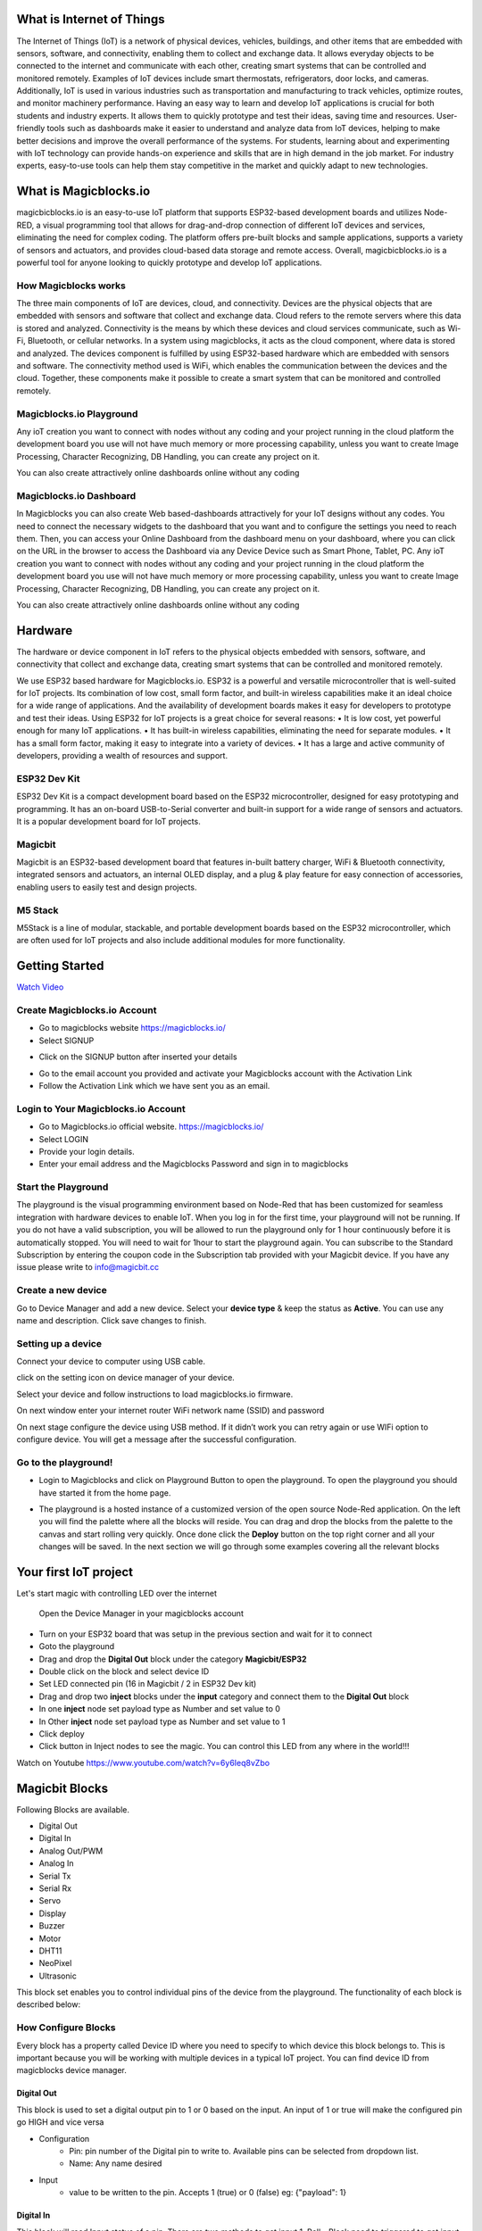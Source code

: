 *****************************************************
What is Internet of Things
*****************************************************

The Internet of Things (IoT) is a network of physical devices, vehicles, buildings, and other items that are embedded with sensors, software, and connectivity, enabling them to collect and exchange data. It allows everyday objects to be connected to the internet and communicate with each other, creating smart systems that can be controlled and monitored remotely. Examples of IoT devices include smart thermostats, refrigerators, door locks, and cameras. Additionally, IoT is used in various industries such as transportation and manufacturing to track vehicles, optimize routes, and monitor machinery performance.
Having an easy way to learn and develop IoT applications is crucial for both students and industry experts. It allows them to quickly prototype and test their ideas, saving time and resources. User-friendly tools such as dashboards make it easier to understand and analyze data from IoT devices, helping to make better decisions and improve the overall performance of the systems. For students, learning about and experimenting with IoT technology can provide hands-on experience and skills that are in high demand in the job market. For industry experts, easy-to-use tools can help them stay competitive in the market and quickly adapt to new technologies.


***************************
What is Magicblocks.io 
***************************

magicbicblocks.io is an easy-to-use IoT platform that supports ESP32-based development boards and utilizes Node-RED, a visual programming tool that allows for drag-and-drop connection of different IoT devices and services, eliminating the need for complex coding. The platform offers pre-built blocks and sample applications, supports a variety of sensors and actuators, and provides cloud-based data storage and remote access. Overall, magicbicblocks.io is a powerful tool for anyone looking to quickly prototype and develop IoT applications.

How Magicblocks works
=============================

The three main components of IoT are devices, cloud, and connectivity. Devices are the physical objects that are embedded with sensors and software that collect and exchange data. Cloud refers to the remote servers where this data is stored and analyzed. Connectivity is the means by which these devices and cloud services communicate, such as Wi-Fi, Bluetooth, or cellular networks. 
In a system using magicblocks, it acts as the cloud component, where data is stored and analyzed. The devices component is fulfilled by using ESP32-based hardware which are embedded with sensors and software. The connectivity method used is WiFi, which enables the communication between the devices and the cloud. Together, these components make it possible to create a smart system that can be monitored and controlled remotely.

Magicblocks.io Playground
=============================

Any ioT creation you want to connect with nodes without any coding and your project running in the cloud platform the development board you use will not have much memory or more processing capability, unless you want to create Image Processing, Character Recognizing, DB Handling, you can create any project on it.

You can also create attractively online dashboards online without any coding

.. image:: Images/playground.png



Magicblocks.io Dashboard
========================

In Magicblocks you can also create Web based-dashboards attractively for your IoT designs without any codes. 
You need to connect the necessary widgets to the dashboard that you want and to configure the settings you need to reach them. 
Then, you can access your Online Dashboard from the dashboard menu on your dashboard, where you can click on the URL in the browser to access the Dashboard via any Device Device such as Smart Phone, Tablet, PC.
Any ioT creation you want to connect with nodes without any coding and your project running in the cloud platform the development board you use will not have much memory or more processing capability, unless you want to create Image Processing, Character Recognizing, DB Handling, you can create any project on it.

You can also create attractively online dashboards online without any coding

.. image:: Images/dashboarde.png

****************
Hardware
****************
The hardware or device component in IoT refers to the physical objects embedded with sensors, software, and connectivity that collect and exchange data, creating smart systems that can be controlled and monitored remotely.

We use ESP32 based hardware for Magicblocks.io. ESP32 is a powerful and versatile microcontroller that is well-suited for IoT projects. Its combination of low cost, small form factor, and built-in wireless capabilities make it an ideal choice for a wide range of applications. And the availability of development boards makes it easy for developers to prototype and test their ideas.
Using ESP32 for IoT projects is a great choice for several reasons:
•	It is low cost, yet powerful enough for many IoT applications.
•	It has built-in wireless capabilities, eliminating the need for separate modules.
•	It has a small form factor, making it easy to integrate into a variety of devices.
•	It has a large and active community of developers, providing a wealth of resources and support.

ESP32 Dev Kit 
=============
ESP32 Dev Kit is a compact development board based on the ESP32 microcontroller, designed for easy prototyping and programming. It has an on-board USB-to-Serial converter and built-in support for a wide range of sensors and actuators. It is a popular development board for IoT projects.

Magicbit
========
Magicbit is an ESP32-based development board that features in-built battery charger, WiFi & Bluetooth connectivity, integrated sensors and actuators, an internal OLED display, and a plug & play feature for easy connection of accessories, enabling users to easily test and design projects.

M5 Stack
========

M5Stack is a line of modular, stackable, and portable development boards based on the ESP32 microcontroller, which are often used for IoT projects and also include additional modules for more functionality.



***************
Getting Started
***************


.. image:: Images/Setup.png

`Watch Video <https://www.youtube.com/watch?v=p4vSKwN1cfI>`_

Create Magicblocks.io Account
===========================================

- Go to magicblocks website `https://magicblocks.io/ <https://magicblocks.io/>`_


- Select SIGNUP
.. image:: Images/landing%20page.png

- Click on the SIGNUP button after inserted your details

.. image:: Images/signup.png
- Go to the email account you provided and activate your Magicblocks account with the Activation Link

- Follow the Activation Link which we have sent you as an email.

.. image:: Images/verification.png


Login to Your Magicblocks.io Account
=====================================

- Go to Magicblocks.io official website. `https://magicblocks.io/ <https://magicblocks.io/>`_
- Select LOGIN
- Provide your login details.
- Enter your email address and the Magicblocks Password and sign in to magicblocks
.. image:: Images/login.png

Start the Playground
=====================================

The playground is the visual programming environment based on Node-Red that has been customized for seamless integration with hardware devices to enable IoT. When you log in for the first time, your playground will not be running.  If you do not have a valid subscription, you will be allowed to run the playground only for 1 hour continuously before it is automatically stopped. You will need to wait for 1hour to start the playground again. You can subscribe to the Standard Subscription  by entering the coupon code in the Subscription tab provided with your Magicbit device. If you have any issue please write to `info@magicbit.cc <info@magicbit.cc>`_

.. image:: Images/portal.png
.. image:: Images/subscription.png

Create a new device
=====================================

Go to Device Manager and add a new device. Select your **device type**  & keep the status as **Active**. You can use any name and description. Click save changes to finish.

.. image:: Images/create%20a%20device.png


Setting up a device
====================
Connect your device to computer using USB cable.

.. image:: Images/usb-plugging-magicbit-core.jpg

click on the setting icon on device manager of your device.

.. image:: Images/magicblocks-device-setup.jpg

Select your device and follow instructions to load magicblocks.io firmware.

.. image:: Images/select-device.jpg

On next window enter your internet router WiFi network name (SSID) and password

.. image:: Images/setup-wifi-network.jpg

On next stage configure the device using USB method. If it didn’t work you can retry again or use WIFi option to configure device. You will get a message after the successful configuration.

.. image:: Images/configure-wifi.jpg



Go to the playground!
=======================

- Login to Magicblocks and click on Playground Button to open the playground. To open the playground you should have started it from the home page.

.. image:: Images/openplayground.PNG

- The playground is a hosted instance of a customized version of the open source Node-Red application. On the left you will find the palette where all the blocks will reside. You can drag and drop the blocks from the palette to the canvas and start rolling very quickly. Once done click the **Deploy** button on the top right corner and all your changes will be saved. In the next section we will go through some examples covering all the relevant blocks

.. image:: Images/blankplayground.PNG

**********
Your first IoT project
**********

Let's start magic with controlling LED over the internet

 Open the Device Manager in your magicblocks account
- Turn on your ESP32 board that was setup in the previous section and wait for it to connect
- Goto the playground
- Drag and drop the **Digital Out** block under the category **Magicbit/ESP32**
- Double click on the block and select device ID
- Set LED connected pin (16 in Magicbit / 2 in ESP32 Dev kit)
- Drag and drop two **inject** blocks under the **input** category and connect them to the **Digital Out** block
- In one **inject** node set payload type as Number and set value to 0
- In Other **inject** node set payload type as Number and set value to 1 
- Click deploy
- Click button in Inject nodes to see the magic. You can control this LED from any where in the world!!!

Watch on Youtube
https://www.youtube.com/watch?v=6y6Ieq8vZbo



.. info::  If you are not familiar with Magicblocks or Nodered you can quickly learn essential features from here. `https://magicbit-magicblocksio.readthedocs.io/en/latest/#playground <https://magicbit-magicblocksio.readthedocs.io/en/latest/#playground>`_

***************
Magicbit Blocks
***************

.. image:: https://github.com/magicbitlk/Magicbit-Magicblocks.io/blob/master/Images/magicbitNodes.PNG?raw=true

Following Blocks are available.
 
-  Digital Out
-  Digital In
-  Analog Out/PWM
-  Analog In
-  Serial Tx
-  Serial Rx
-  Servo
-  Display
-  Buzzer
-  Motor
-  DHT11
-  NeoPixel
-  Ultrasonic

This block set enables you to control individual pins of the device from the playground. The functionality of each block is described below:

How Configure Blocks
======================

Every block has a property called Device ID where you need to specify to which device this block belongs to. This is important because you will be working with multiple devices in a typical IoT project. You can find device ID from magicblocks device manager.

Digital Out
-----------

.. image:: https://github.com/magicbitlk/Magicbit-Magicblocks.io/blob/master/Images/digitalOut.PNG?raw=true

This block is used to set a digital output pin to 1 or 0 based on the input. An input of 1 or true will make the configured pin go HIGH and vice versa

- Configuration
    - Pin: pin number of the Digital pin to write to. Available pins can be selected from dropdown list. 
    - Name: Any name desired
- Input
    - value to be written to the pin. Accepts 1 (true) or 0 (false) eg: {"payload": 1} 

Digital In
----------
.. image:: https://github.com/magicbitlk/Magicbit-Magicblocks.io/blob/master/Images/digitalIn.PNG?raw=true


This block will read Input status of a pin. There are two methods to get input 
1. Poll - Block need to triggered to get input status. Any input will serve as a trigger. (eg:inject block)
2. Interrupt - If there is any change of pin state of Magicbit block will output the current state
Input status can be passed to a another block or viewed on the debug window.


- Configuration:
    - Pin: pin number of the digital pin to read .Select from drop down list
    - Name: Any name desired
    - Method: Poll/Interrupt
- Input
    - Any input. Used as a trigger
- Output
    - Value of the pin as 1 or 0 in the following format and the pin number as the topic

Analog Out
----------


.. image:: https://github.com/magicbitlk/Magicbit-Magicblocks.io/blob/master/Images/analogOut.PNG?raw=true

This block used to set PWM to pins of Magicbit. Value should be in range of 0-255. Inject block or output of a another block can be used to set the value.

- Configuration:
    - Pin: pin number of the to set PWM. Select from drop down list
    - Name: Any name desired

- Input
    - Inject block or any block. Input value should be in range of 0-255

Analog In
---------

.. image:: https://github.com/magicbitlk/Magicbit-Magicblocks.io/blob/master/Images/analogIn.PNG?raw=true


This block will read analog value of the ADC pin of the module. Similar to the digital in block you need to set method to read the value. Any input sent to the block will serve as the trigger.
1. Poll - Block need to triggered to get input status. Any input will serve as a trigger. (eg:inject block)
2. Interrupt - If there is any change greater or less than threshold value of Magicbit block will output the analog value

- Configuration:
    - Pin: pin number of the analog pin to read (Required)
    - Name: Any name desired
    - Method: Poll/Interrupt
    - Threshold: If interrupt method selected value return from output if there is any change greater or less than this value


- Input
    - Any input. Used as a trigger
- Output
    - Value of the pin from 0 to 4096 (12bit ADC)  {"payload": 965}




*************************
Playground 
*************************

.. image:: https://github.com/magicbitlk/Magicbit-Magicblocks.io/blob/master/Images/3-1024x576.jpg?raw=true

The editor window consists of four components:

- The header at the top, containing the deploy button, main menu, and, if user authentication is enabled, the user menu.
- The palette on the left, containing the nodes available to use.
- The main workspace in the middle, where flows are created.
- The sidebar on the right.

.. image:: https://github.com/magicbitlk/Magicbit-Magicblocks.io/blob/master/Images/editor-default-components-1024x683.png?raw=true

The main workspace is where flows are developed by dragging nodes from the palette and wiring them together.
The workspace has a row of tabs along the top; one for each flow and any subflows that have been opened.


Flow
====
.. image:: https://github.com/magicbitlk/Magicbit-Magicblocks.io/blob/master/Images/editor-flow-tabs.png?raw=true


Adding a flow
-------------

To add a new flow, click the 
.. image:: https://github.com/magicbitlk/Magicbit-Magicblocks.io/blob/master/Images/plus.png?raw=true

button in the top bar.

Editing flow properties
-----------------------

To edit a flow’s properties, double-click on its tab in the top bar. This will open the Flow Properties dialog.

Within the dialog, the flow’s name and description can be set. The description can use Markdown syntax for formatting and will appear in the Information sidebar.

The Status property can be used to disable or enable the flow.

.. image:: https://github.com/magicbitlk/Magicbit-Magicblocks.io/blob/master/Images/editor-edit-flow.png?raw=true


Deleting a flow
---------------

To delete a flow, click the ‘Delete’ button in the Flow Properties dialog.

Nodes
======
Nodes can be added to the workspace by either:


- Dragging them from the palette
- Using the quick-add dialog
- Importing from the library or clipboard

Nodes are joined together by wires via their ports. A node can have at most one input port and many output ports. A port may have a label that is displayed when the mouse hovers over it. A node may specify labels, for example, the Switch node shows the rule that matches the port. The labels can also be customised in the node edit dialog.

.. image:: https://github.com/magicbitlk/Magicbit-Magicblocks.io/blob/master/Images/editor-node-port-label.png?raw=true


Some nodes display a status message and icon below the node. This is used to indicate the runtime state of the node - for example, the MQTT nodes indicate if they are currently connected or not.

.. image:: https://github.com/magicbitlk/Magicbit-Magicblocks.io/blob/master/Images/editor-node-details.png?raw=true


If a node has any undeployed changes, it displays a blue circle above it. If there are errors with its configuration, it displays a red triangle.

Some nodes include a button on either its left or right edge. These allow some interaction with the node from within the editor. The Inject and Debug nodes are the only core nodes that have buttons.




Editing node configuration
==========================

A node’s configuration can be edited by double clicking on the node, or pressing **Enter** when the workspace has focus. If multiple nodes are selected, the _first_ node in the selection will be edited.

.. image:: https://github.com/magicbitlk/Magicbit-Magicblocks.io/blob/master/Images/editor-edit-node.png?raw=true

 
.. image:: https://github.com/magicbitlk/Magicbit-Magicblocks.io/blob/master/Images/editor-edit-node-settings.png?raw=true


The node edit dialog has two separate sections; properties and settings. The properties section shows the edit form specific to the node type being edited. The settings section shows the common settings that can be set on all nodes. This includes the custom port labels as well as the icon for the node.

Clicking on the icon shows the Node icon picker that can be used to select the icon for the node from the list of all available icons.

.. image:: https://github.com/magicbitlk/Magicbit-Magicblocks.io/blob/master/Images/editor-edit-node-settings-icon.png?raw=true


Configuration nodes
-------------------

A Configuration (config) Node is a special type of node that holds reusable configuration that can be shared by regular nodes in a flow.

For example, the MQTT In and Out nodes use an MQTT Broker config node to represent a shared connection to an MQTT broker.

Configuration nodes are added through the edit dialog of a node that requires the config node. It will have a field to select from the available config nodes of the required type or to add a new instance.
.. image:: https://github.com/magicbitlk/Magicbit-Magicblocks.io/blob/master/Images/editor-edit-node-config-node.png?raw=true


Clicking the button next to the select box will open the edit dialog for the selected node, or add a new instance.

.. image:: https://github.com/magicbitlk/Magicbit-Magicblocks.io/blob/master/Images/editor-edit-config-node.png?raw=true


The config node edit dialog only has the node properties section - as a config node has no icon or ports to set labels on.

In the footer of the dialog is an indication of how many nodes use this config node. It also provides a select box to set the scope of the config node. The scope determines which flows the config node is available on. By default it is available on all flows, but the select box can be used to make it local to just one flow.

The Configuration Nodes Sidebar can be used to manage all config nodes.

Wires
=====

Nodes are wired together by pressing the left-mouse button on a node’s port, dragging to the destination node and releasing the mouse button.

.. image:: https://github.com/magicbitlk/Magicbit-Magicblocks.io/blob/master/Images/editor-node-wire.png?raw=true

Alternatively, if the **Ctrl/Command** key is held down, the left-mouse button can be clicked (and released) on a node’s port and then clicked on the destination. If the **Ctrl/Command** key remains held and the just-wired destination node has an output port, a new wire is started from that port. This allows a set of nodes to be quickly wired together.

This can also be combined with the Quick-Add dialog that is triggered by a **Ctrl/Command-Click** on the workspace to quickly insert new nodes and have them already wired to previous nodes in the flow.

Splitting wires
---------------

If a node with both an input and output port is dragged over the mid-point of a wire, the wire is draw with a dash. If the node is then dropped, it is automatically inserted into the flow at that point.

.. image:: https://github.com/magicbitlk/Magicbit-Magicblocks.io/blob/master/Images/editor-wiring-splice.png?raw=true


Moving wires
------------

To disconnect a wire from a port, select the wire by clicking on it, then press and hold the **Shift** key when the left-mouse button is pressed on the port. When the mouse is then dragged, the wire disconnects from the port and can be dropped on another port. If the mouse button is released over the workspace, the wire is deleted.

If a port has multiple wires connected to it, if none of them is selected when button is pressed with the **Shift** key held, all of the wires will move.

Deleting wires
--------------

To delete a wire, first select it by clicking on it and then press the **delete** key.

Selection
=========
A node is selected when it is clicked on. This will deselect anything currently selected. The Information Sidebar will update to show the node’s properties and help text for its type.

If the **Ctrl** or **Command** key is held when clicking on the node, the node will be added to the current selection (or removed if it was already selected).

If the **Shift** key is held when clicking on the node, it will select that node and all other nodes it is connected to.

A wire is selected when it is clicked on. Unlike nodes, it is only possible to select one wire at a time.

Lasso Tool
----------

The lasso tool can be used to select multiple nodes. It is enabled by click-dragging on the workspace.

It cannot be used to select a wire.

.. image:: https://github.com/Magicblocks/magicblocks.io/blob/master/Images/editor-workspace-lasso.png?raw=true


Selecting all nodes
-------------------
To select all nodes on the current flow, ensure the workspace has focus and then press **Ctrl/Command-a**.

Editor clipboard
----------------

The editor supports the standard copy/cut/paste actions. Note they use an internal clipboard rather than the system clipboard.

Import & Export
===============

Flows can be imported and exported from the editor using their JSON format, making it very easy to share flows with others.

Importing flows
---------------

To import a flow, open the Import dialog, paste in the flow json and click ‘Import’.

The ‘Import’ button will only be active if valid JSON is pasted into the dialog.

The dialog also offers the option to import the nodes into the current flow, or to create a new flow for them.

.. image:: https://github.com/Magicblocks/magicblocks.io/blob/master/Images/editor-import.png?raw=true


Exporting flows
---------------

The Export dialog can be used to copy flow json out of the editor.

It can export either the selected nodes, the current flow (including its tab node) or the complete flow configuration.

It offers the option to export compact or formatted JSON. The compact option generates a single line of JSON with no whitespace. The formatted JSON option is formatted over multiple lines with full indentation - which can be easier to read.

.. image:: https://github.com/Magicblocks/magicblocks.io/blob/master/Images/editor-export.png?raw=true
**********
Dashboards
**********

What is Magicblocks Dashboard?
==============================

**Magicblocks** Dashboard is a module that provides a set of nodes in **Magicblocks** to quickly create a live data dashboard.

Since **Magicblocks** is based on NODE-RED opensource platform you can learn more about dashboard using following links

- http://flows.nodered.org/node/node-red-dashboard
- https://github.com/node-red/node-red-dashboard

.. image:: https://github.com/magicbitlk/Magicbit-Magicblocks.io/blob/master/Images/dashboard_nodes.png?raw=true


Nodes from the dashboard section provide widgets that show up in your application user interface (UI).

The user interface is organized in tabs and groups. Tabs are different pages on your user interface, like several tabs in a browser. Inside each tab you have groups that divide the tabs in different sections so that you can organize your widgets.

Every widget should have an associated group that determines where the widget should appear on the user interface.

To create a tab and a group follow the following instructions (see figure below):

* On top right corner of the **Magicblocks** window you have a tab called dashboard.
* Select that tab **(1)**. To add a tab to the user interface click on the +tab button **(2)**.
* Once created, you can edit the tab by clicking on the edit button **(3)**

.. image:: https://github.com/magicbitlk/Magicbit-Magicblocks.io/blob/master/Images/dashboard_and_nodes.PNG?raw=true


**You can edit the tab’s name and change its icon**

- Name: you can call it whatever you want
- Icon:  you should use a name accordingly to the icon’s names in this link: https://klarsys.github.io/angular-material-icons

.. image:: https://github.com/magicbitlk/Magicbit-Magicblocks.io/blob/master/Images/edit-tab.png?raw=true


- After creating a tab, you can create several groups under that tab. You need to create at least one group to add your widgets. To add a group to the created tab, you need to click on the +group button **(4)**.

- Then, you can edit the created group by clicking on the edit button **(5)**.

.. image:: https://github.com/magicbitlk/Magicbit-Magicblocks.io/blob/master/Images/group-properties.png?raw=true


- You can edit its name, select its corresponding tab and change its width.

Dashboard Theme
==============================

The **Magicblocks** Dashboard has a white background and a light blue bar by default. You can edit its colors in the Theme tab on the up right corner as show in the following figure.

.. image:: https://github.com/magicbitlk/Magicbit-Magicblocks.io/blob/master/Images/theme-properties.png?raw=true


- Change the style, deploy the changes and see the Dashboard UI changing its colors. For example, like in the following figure

.. image:: https://github.com/magicbitlk/Magicbit-Magicblocks.io/blob/master/Images/Dashboard.PNG?raw=true


Dashboard Site
==============================

At the right upper corner of the **Magicblocks** window, you have another tab called Site that allows you to do further customization as show in the figure below.

.. image:: https://github.com/magicbitlk/Magicbit-Magicblocks.io/blob/master/Images/site-properties.png?raw=true


Feel free to change the settings, then deploy the changes and see how the UI looks. At the moment you won’t see much difference because you haven’t added anything to the dashboard yet. Those changes will be noticeable when you start adding widgets to the UI.

Creating a User Interface – Example
==============================

In this section we’re going to make a dashboard example to show you how you can build and edit your own dashboard – we won’t actually add functionalities to the widgets – we’ll do that in future projects. This dashboard will have the following features

- Two different tabs: one called Room and another called Garden
- The Room tab will have two groups and the Garden tab will have one group
- We’ll add a color picker and a switch to the room groups
- We’ll add a chart to the Garden group

Creating the Tabs
==============================

On the top right corner on the Magicblocks window, select the **dashboard** tab and create two new tabs by clicking on the **+tab** button.

Edit one tab with the following properties

- **Name:** Room
- **Icon:** tv

And the other one with the following

- Name: Garden
- Icon: local_florist

Then, add two groups to the Room tab and one group to the Garden tab. The following figure shows how your dashboard layout looks.

.. image:: https://github.com/magicbitlk/Magicbit-Magicblocks.io/blob/master/Images/dashboard-layout.png?raw=true


Adding the Widgets
==============================

Add a switch, a slider, a colour picker and a gauge to the flow as show in the following figure
.. image:: https://github.com/magicbitlk/Magicbit-Magicblocks.io/blob/master/Images/flow.png?raw=true


Double click on the switch. A new window pops up.

.. image:: https://github.com/magicbitlk/Magicbit-Magicblocks.io/blob/master/Images/switch.png?raw=true


In this new window you can choose where you want your button widget to appear. In this case we want it to appear in the Room tab, Group 1 as highlighted in red in the previous figure.

Then, do the same for the other widgets but add them to the following groups:

- **slider:** Group 1 [Room]
- **color picker:** Group 2 [Room]
- **gauge:** Group 1 [Garden]

Source: (https://randomnerdtutorials.com/getting-started-with-node-red-dashboard/)

***********
Core Blocks
***********

The Magicblocks palette includes a default set of nodes that are the basic building blocks for creating flows. This page highlights the core set you should know about.

All nodes include documentation you can see in the Info sidebar tab when you select a node.

- Inject
- Debug
- Function
- Change
- Switch
- Template

Inject node
==========

.. image:: https://github.com/magicbitlk/Magicbit-Magicblocks.io/blob/master/Images/node_inject.png?raw=true


The Inject node can be used to manual trigger a flow by clicking the node’s button within the editor. It can also be used to automatically trigger flows at regular intervals.

The message sent by the Inject node can have its **payload** and **topic** properties set.

The **payload** can be set to a variety of different types:

- a flow or global context property value
- a String, number, boolean, Buffer or Object
- a Timestamp in milliseconds since January 1st, 1970

Debug node
===========
.. image:: https://github.com/magicbitlk/Magicbit-Magicblocks.io/blob/master/Images/node_debug.png?raw=true


The Debug node can be used to display messages in the Debug sidebar within the editor.

The sidebar provides a structured view of the messages it is sent, making it easier to explore the message.

Alongside each message, the debug sidebar includes information about the time the message was received and which Debug node sent it. Clicking on the source node id will reveal that node within the workspace.

The button on the node can be used to enable or disable its output. It is recommended to disable or remove any Debug nodes that are not being used.

The node can also be configured to send all messages to the runtime log, or to send short (32 characters) to the status text under the debug node.

The page on Working with messages gives more information about using the Debug sidebar.

Function node
==============

.. image:: https://github.com/magicbitlk/Magicbit-Magicblocks.io/blob/master/Images/node_function.png?raw=true


The Function node allows JavaScript code to be run against the messages that are passed through it.

A complete guide for using the Function node is `available here <https://nodered.org/docs/user-guide/writing-functions>`_
.

Change node
==========

.. image:: https://github.com/magicbitlk/Magicbit-Magicblocks.io/blob/master/Images/node_change.png?raw=true

The Change node can be used to modify a message’s properties and set context properties without having to resort to a Function node.

Each node can be configured with multiple operations that are applied in order. The available operations are:

- **Set** - set a property. The value can be a variety of different types, or can be taken from an existing message or context property.
- **Change** - search and replace parts of a message property.
- **Move** - move or rename a property.
- **Delete** - delete a property.
- **When** setting a property, the value can also be the result of a JSONata expression. JSONata is a declarative query and transformation language for JSON data.

Switch node
===========

.. image:: https://github.com/magicbitlk/Magicbit-Magicblocks.io/blob/master/Images/node_switch.png?raw=true


The Switch node allows messages to be routed to different branches of a flow by evaluating a set of rules against each message.

The node is configured with the property to test - which can be either a message property or a context property.

There are four types of rule:

- **Value** rules are evaluated against the configured property
- **Sequence** rules can be used on message sequences, such as those generated by the Split node
- A JSONata **Expression** can be provided that will be evaluated against the whole message and will match if the expression returns a _true_ value.
- An **Otherwise** rule can be used to match if none of the preceding rules have matched.
The node will route a message to all outputs corresponding to matching rules. But it can also be configured to stop evaluating rules when it finds one that matches.



